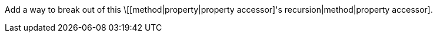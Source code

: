Add a way to break out of this \[[method|property|property accessor]'s recursion|method|property accessor].
